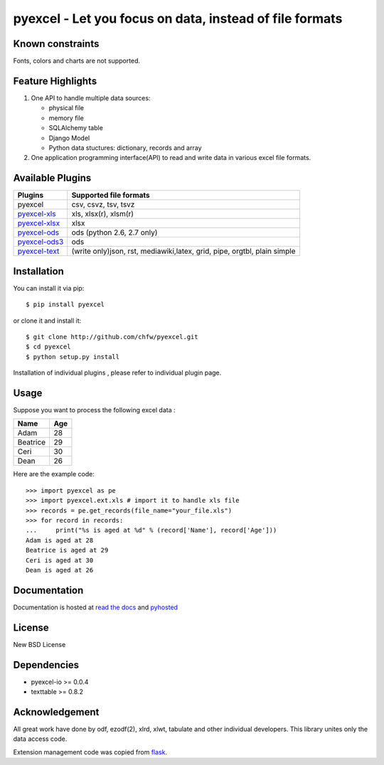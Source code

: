 ========================================================
pyexcel - Let you focus on data, instead of file formats
========================================================

.. image:: https://api.travis-ci.org/chfw/pyexcel.svg?branch=master
    :target: http://travis-ci.org/chfw/pyexcel

.. image:: https://coveralls.io/repos/chfw/pyexcel/badge.png?branch=master 
    :target: https://coveralls.io/r/chfw/pyexcel?branch=master 

.. image:: https://readthedocs.org/projects/pyexcel/badge/?version=latest
    :target: http://pyexcel.readthedocs.org/en/latest/

.. image:: https://pypip.in/version/pyexcel/badge.png
    :target: https://pypi.python.org/pypi/pyexcel

.. image:: https://pypip.in/d/pyexcel/badge.png
    :target: https://pypi.python.org/pypi/pyexcel

.. image:: https://pypip.in/py_versions/pyexcel/badge.png
    :target: https://pypi.python.org/pypi/pyexcel

.. image:: https://pypip.in/implementation/pyexcel-xls/badge.png
    :target: https://pypi.python.org/pypi/pyexcel-xls

.. image:: http://img.shields.io/gittip/chfw.svg
    :target: https://gratipay.com/chfw/

Known constraints
==================

Fonts, colors and charts are not supported.

Feature Highlights
===================

1. One API to handle multiple data sources:

   * physical file
   * memory file
   * SQLAlchemy table
   * Django Model
   * Python data stuctures: dictionary, records and array
2. One application programming interface(API) to read and write data in various excel file formats.


Available Plugins
=================

================ ========================================================================
Plugins          Supported file formats                                      
================ ========================================================================
pyexcel          csv, csvz, tsv, tsvz                                        
`pyexcel-xls`_   xls, xlsx(r), xlsm(r)
`pyexcel-xlsx`_  xlsx
`pyexcel-ods`_   ods (python 2.6, 2.7 only)                                       
`pyexcel-ods3`_  ods
`pyexcel-text`_  (write only)json, rst, mediawiki,latex, grid, pipe, orgtbl, plain simple
================ ========================================================================

.. _pyexcel-xls: https://github.com/chfw/pyexcel-xls
.. _pyexcel-xlsx: https://github.com/chfw/pyexcel-xlsx
.. _pyexcel-ods: https://github.com/chfw/pyexcel-ods
.. _pyexcel-ods3: https://github.com/chfw/pyexcel-ods3
.. _pyexcel-text: https://github.com/chfw/pyexcel-text

Installation
============
You can install it via pip::

    $ pip install pyexcel


or clone it and install it::

    $ git clone http://github.com/chfw/pyexcel.git
    $ cd pyexcel
    $ python setup.py install

Installation of individual plugins , please refer to individual plugin page.

Usage
===============

Suppose you want to process the following excel data :

========= ====
Name      Age
========= ====
Adam      28
Beatrice  29
Ceri      30
Dean      26
========= ====

Here are the example code::
   
   >>> import pyexcel as pe
   >>> import pyexcel.ext.xls # import it to handle xls file
   >>> records = pe.get_records(file_name="your_file.xls")
   >>> for record in records:
   ...     print("%s is aged at %d" % (record['Name'], record['Age']))
   Adam is aged at 28
   Beatrice is aged at 29
   Ceri is aged at 30
   Dean is aged at 26


Documentation
=============

Documentation is hosted at `read the docs <https://pyexcel.readthedocs.org/en/latest>`_ and `pyhosted <https://pythonhosted.org/pyexcel/>`_

License
==========

New BSD License

Dependencies
==============

* pyexcel-io >= 0.0.4
* texttable >= 0.8.2

Acknowledgement
===============

All great work have done by odf, ezodf(2), xlrd, xlwt, tabulate and other individual developers. This library unites only the data access code.

Extension management code was copied from `flask <https://github.com/mitsuhiko/flask>`_. 
